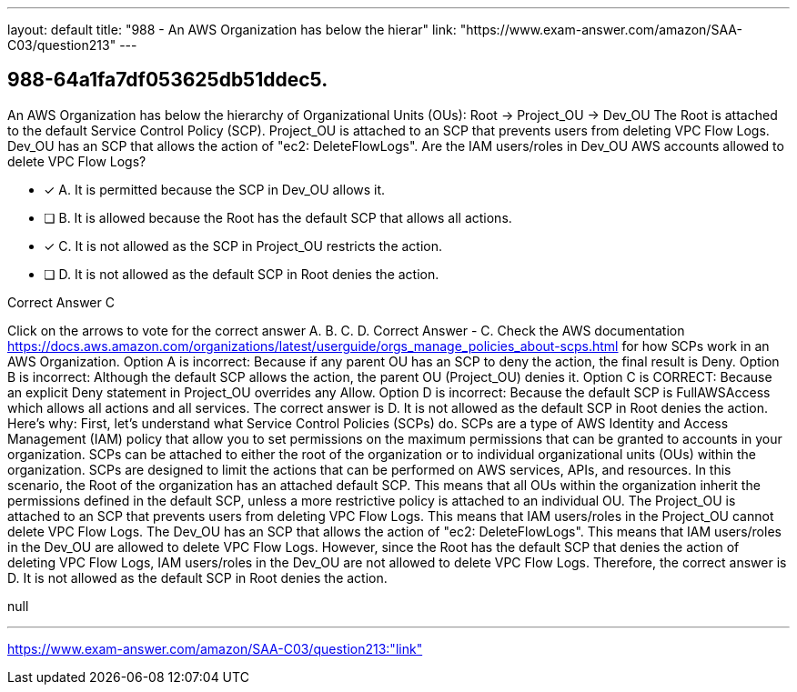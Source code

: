 ---
layout: default 
title: "988 - An AWS Organization has below the hierar"
link: "https://www.exam-answer.com/amazon/SAA-C03/question213"
---


[.question]
== 988-64a1fa7df053625db51ddec5.


****

[.query]
--
An AWS Organization has below the hierarchy of Organizational Units (OUs): Root -> Project_OU -> Dev_OU The Root is attached to the default Service Control Policy (SCP). Project_OU is attached to an SCP that prevents users from deleting VPC Flow Logs. Dev_OU has an SCP that allows the action of "ec2: DeleteFlowLogs". Are the IAM users/roles in Dev_OU AWS accounts allowed to delete VPC Flow Logs?


--

[.list]
--
* [*] A. It is permitted because the SCP in Dev_OU allows it.
* [ ] B. It is allowed because the Root has the default SCP that allows all actions.
* [*] C. It is not allowed as the SCP in Project_OU restricts the action.
* [ ] D. It is not allowed as the default SCP in Root denies the action.

--
****

[.answer]
Correct Answer  C

[.explanation]
--
Click on the arrows to vote for the correct answer
A.
B.
C.
D.
Correct Answer - C.
Check the AWS documentation https://docs.aws.amazon.com/organizations/latest/userguide/orgs_manage_policies_about-scps.html for how SCPs work in an AWS Organization.
Option A is incorrect: Because if any parent OU has an SCP to deny the action, the final result is Deny.
Option B is incorrect: Although the default SCP allows the action, the parent OU (Project_OU) denies it.
Option C is CORRECT: Because an explicit Deny statement in Project_OU overrides any Allow.
Option D is incorrect: Because the default SCP is FullAWSAccess which allows all actions and all services.
The correct answer is D. It is not allowed as the default SCP in Root denies the action.
Here's why:
First, let's understand what Service Control Policies (SCPs) do. SCPs are a type of AWS Identity and Access Management (IAM) policy that allow you to set permissions on the maximum permissions that can be granted to accounts in your organization. SCPs can be attached to either the root of the organization or to individual organizational units (OUs) within the organization. SCPs are designed to limit the actions that can be performed on AWS services, APIs, and resources.
In this scenario, the Root of the organization has an attached default SCP. This means that all OUs within the organization inherit the permissions defined in the default SCP, unless a more restrictive policy is attached to an individual OU.
The Project_OU is attached to an SCP that prevents users from deleting VPC Flow Logs. This means that IAM users/roles in the Project_OU cannot delete VPC Flow Logs.
The Dev_OU has an SCP that allows the action of "ec2: DeleteFlowLogs". This means that IAM users/roles in the Dev_OU are allowed to delete VPC Flow Logs.
However, since the Root has the default SCP that denies the action of deleting VPC Flow Logs, IAM users/roles in the Dev_OU are not allowed to delete VPC Flow Logs.
Therefore, the correct answer is D. It is not allowed as the default SCP in Root denies the action.
--

[.ka]
null

'''



https://www.exam-answer.com/amazon/SAA-C03/question213:"link"


